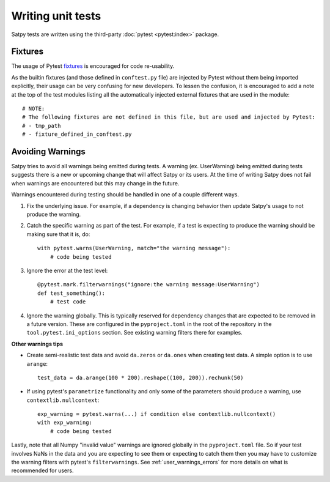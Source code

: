 ==================
Writing unit tests
==================

Satpy tests are written using the third-party :doc:`pytest <pytest:index>`
package.

Fixtures
========

The usage of Pytest `fixtures <https://docs.pytest.org/en/stable/reference/fixtures.html>`_
is encouraged for code re-usability.

As the builtin fixtures (and those defined in ``conftest.py`` file) are injected by
Pytest without them being imported explicitly, their usage can be very confusing for
new developers. To lessen the confusion, it is encouraged to add a note at the
top of the test modules listing all the automatically injected external fixtures
that are used in the module::

    # NOTE:
    # The following fixtures are not defined in this file, but are used and injected by Pytest:
    # - tmp_path
    # - fixture_defined_in_conftest.py

Avoiding Warnings
=================

Satpy tries to avoid all warnings being emitted during tests. A warning
(ex. UserWarning) being emitted during tests suggests there is a new
or upcoming change that will affect Satpy or its users. At the time of
writing Satpy does not fail when warnings are encountered but this may
change in the future.

Warnings encountered during testing should be handled in one of a couple
different ways.

1. Fix the underlying issue. For example, if a dependency is changing behavior
   then update Satpy's usage to not produce the warning.

2. Catch the specific warning as part of the test. For example, if a test is
   expecting to produce the warning should be making sure that it is, do::

    with pytest.warns(UserWarning, match="the warning message"):
        # code being tested

3. Ignore the error at the test level::

    @pytest.mark.filterwarnings("ignore:the warning message:UserWarning")
    def test_something():
        # test code

4. Ignore the warning globally. This is typically reserved for dependency
   changes that are expected to be removed in a future version. These are
   configured in the ``pyproject.toml`` in the root of the repository in the
   ``tool.pytest.ini_options`` section. See existing warning filters there for
   examples.

**Other warnings tips**

* Create semi-realistic test data and avoid ``da.zeros`` or ``da.ones`` when
  creating test data. A simple option is to use ``arange``::

    test_data = da.arange(100 * 200).reshape((100, 200)).rechunk(50)

* If using pytest's ``parametrize`` functionality and only some of the
  parameters should produce a warning, use ``contextlib.nullcontext``::

    exp_warning = pytest.warns(...) if condition else contextlib.nullcontext()
    with exp_warning:
        # code being tested

Lastly, note that all Numpy "invalid value" warnings are ignored globally in
the ``pyproject.toml`` file. So if your test involves NaNs in the data and
you are expecting to see them or expecting to catch them then you may have
to customize the warning filters with pytest's ``filterwarnings``. See
:ref:`user_warnings_errors` for more details on what is recommended for
users.
